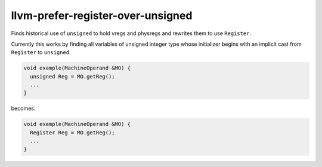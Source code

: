 .. title:: clang-tidy - llvm-prefer-register-over-unsigned

llvm-prefer-register-over-unsigned
==================================

Finds historical use of ``unsigned`` to hold vregs and physregs and rewrites
them to use ``Register``.

Currently this works by finding all variables of unsigned integer type whose
initializer begins with an implicit cast from ``Register`` to ``unsigned``.

.. code-block:: c++

  void example(MachineOperand &MO) {
    unsigned Reg = MO.getReg();
    ...
  }

becomes:

.. code-block:: c++

  void example(MachineOperand &MO) {
    Register Reg = MO.getReg();
    ...
  }

